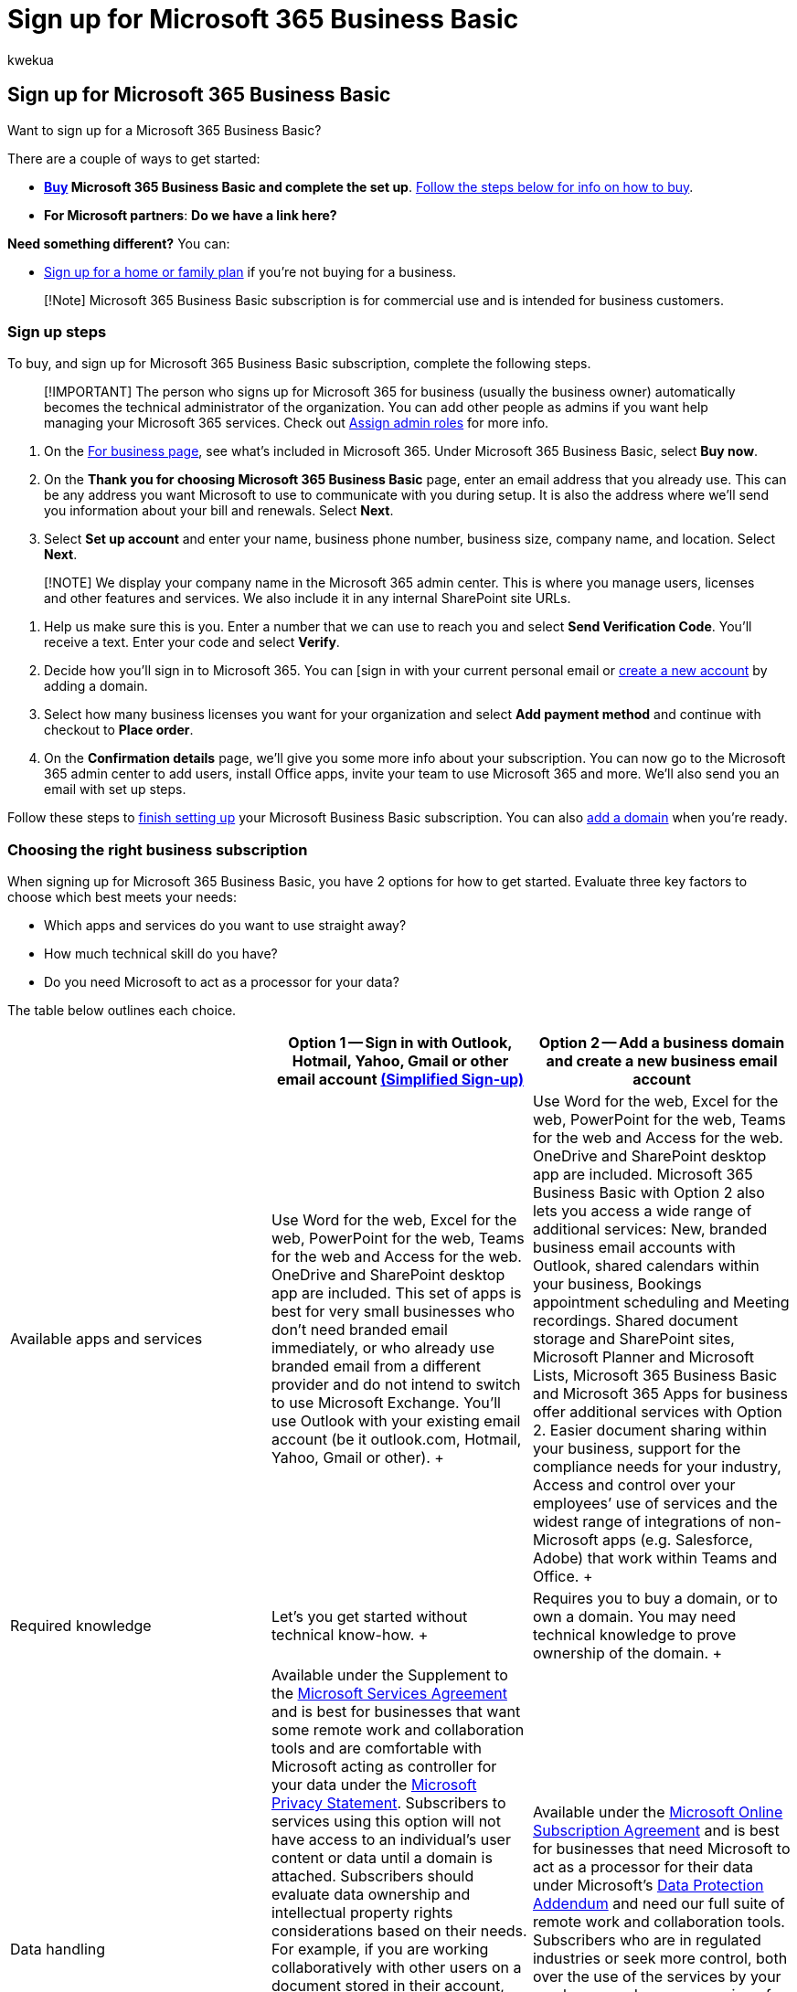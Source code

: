 = Sign up for Microsoft 365 Business Basic
:audience: Admin
:author: kwekua
:description: Learn how to sign up for a Microsoft 365 Business Basic subscription.
:f1.keywords: ["NOCSH"]
:manager: scotv
:ms.author: kwekua
:ms.collection: ["M365-subscription-management", "Adm_O365", "Adm_TOC", "Adm_O365_Setup", "TRN_SMB"]
:ms.custom: ["TRN_M365B", "OKR_SMB_Videos", "AdminSurgePortfolio", "AdminTemplateSet"]
:ms.localizationpriority: high
:ms.service: o365-administration
:ms.topic: article
:search.appverid: ["MET150", "MOE150", "BEA160"]

== Sign up for Microsoft 365 Business Basic

Want to sign up for a Microsoft 365 Business Basic?

There are a couple of ways to get started:

* *https://go.microsoft.com/fwlink/?linkid=2181424[Buy] Microsoft 365 Business Basic and complete the set up*.
<<sign-up-steps,Follow the steps below for info on how to buy>>.
* *For Microsoft partners*: *Do we have a link here?*

*Need something different?* You can:

* https://go.microsoft.com/fwlink/?linkid=2109398[Sign up for a home or family plan] if you're not buying for a business.

____
[!Note] Microsoft 365 Business Basic subscription is for commercial use and is intended for business customers.
____

=== Sign up steps

To buy, and sign up for Microsoft 365 Business Basic subscription, complete the following steps.

____
[!IMPORTANT] The person who signs up for Microsoft 365 for business (usually the business owner) automatically becomes the technical administrator of the organization.
You can add other people as admins if you want help managing your Microsoft 365 services.
Check out xref:../add-users/assign-admin-roles.adoc[Assign admin roles] for more info.
____

. On the https://go.microsoft.com/fwlink/?linkid=2181424[For business page], see what's included in Microsoft 365.
Under Microsoft 365 Business Basic, select *Buy now*.
. On the *Thank you for choosing Microsoft 365 Business Basic* page, enter an email address that you already use.
This can be any address you want Microsoft to use to communicate with you during setup.
It is also the address where we'll send you information about your bill and renewals.
Select *Next*.
. Select *Set up account* and enter your name, business phone number, business size, company name, and location.
Select *Next*.

____
[!NOTE] We display your company name in the Microsoft 365 admin center.
This is where you manage users, licenses and other features and services.
We also include it in any internal SharePoint site URLs.
____

. Help us make sure this is you.
Enter a number that we can use to reach you and select *Send Verification Code*.
You'll receive a text.
Enter your code and select *Verify*.
. Decide how you'll sign in to Microsoft 365.
You can [sign in with your current personal email or xref:setup-business-basic.adoc[create a new account] by adding a domain.
. Select how many business licenses you want for your organization and select *Add payment method* and continue with checkout to *Place order*.
. On the *Confirmation details* page, we'll give you some more info about your subscription.
You can now go to the Microsoft 365 admin center to add users, install Office apps, invite your team to use Microsoft 365 and more.
We'll also send you an email with set up steps.

Follow these steps to xref:setup-apps-for-business.adoc[finish setting up] your Microsoft Business Basic subscription.
You can also xref:../setup/add-domain.adoc[add a domain] when you're ready.

=== Choosing the right business subscription

When signing up for Microsoft 365 Business Basic, you have 2 options for how to get started.
Evaluate three key factors to choose which best meets your needs:

* Which apps and services do you want to use straight away?
* How much technical skill do you have?
* Do you need Microsoft to act as a processor for your data?

The table below outlines each choice.

|===
|  | *Option 1* -- Sign in with Outlook, Hotmail, Yahoo, Gmail or other email account <<terms-of-service-update-for-simplified-sign-up-mode,(Simplified Sign-up)>> | *Option 2* -- Add a business domain and create a new business email account

| Available apps and services  +
| Use Word for the web, Excel for the web, PowerPoint for the web, Teams for the web and Access for the web.
OneDrive and SharePoint desktop app are included.
This set of apps is best for very small businesses who don't need branded email immediately, or who already use branded email from a different provider and do not intend to switch to use Microsoft Exchange.
You'll use Outlook with your existing email account (be it outlook.com, Hotmail, Yahoo, Gmail or other).
+
| Use Word for the web, Excel for the web, PowerPoint for the web, Teams for the web and Access for the web.
OneDrive and SharePoint desktop app are included.
Microsoft 365 Business Basic with Option 2 also lets you access a wide range of additional services: New, branded business email accounts with Outlook, shared calendars within your business, Bookings appointment scheduling and Meeting recordings.
Shared document storage and SharePoint sites, Microsoft Planner and Microsoft Lists, Microsoft 365 Business Basic and Microsoft 365 Apps for business offer additional services with Option 2.
Easier document sharing within your business, support for the compliance needs for your industry, Access and control over your employees`' use of services and the widest range of integrations of non-Microsoft apps (e.g.
Salesforce, Adobe) that work within Teams and Office.
+

| Required knowledge  +
| Let's you get started without technical know-how.
+
| Requires you to buy a domain, or to own a domain.
You may need technical knowledge to prove ownership of the domain.
+

| Data handling  +
| Available under the Supplement to the https://go.microsoft.com/fwlink/p/?linkid=2180702[Microsoft Services Agreement] and is best for businesses that want some remote work and collaboration tools and are comfortable with Microsoft acting as controller for your data under the https://go.microsoft.com/fwlink/?LinkId=521839[Microsoft Privacy Statement].
Subscribers to services using this option will not have access to an individual's user content or data until a domain is attached.
Subscribers should evaluate data ownership and intellectual property rights considerations based on their needs.
For example, if you are working collaboratively with other users on a document stored in their account, they may choose to make those documents inaccessible to you.
As such, you should evaluate data ownership and intellectual property rights considerations accordingly.
Separately, users may choose not to transfer documents in their Simplified Sign-Up account to your Domain Account subscription, even after you invite them to do so.
This means their documents may also not be accessible to you even if you add a domain account later  +
| Available under the https://go.microsoft.com/fwlink/p/?linkid=2180430[Microsoft Online Subscription Agreement] and is best for businesses that need Microsoft to act as a processor for their data under Microsoft's https://go.microsoft.com/fwlink/p/?linkid=2180314[Data Protection Addendum] and need our full suite of remote work and collaboration tools.
Subscribers who are in regulated industries or seek more control, both over the use of the services by your employees and over processing of related data by Microsoft, should choose Option 2 and attach a domain and sign up under the Domain Account enterprise-level agreement.
+
|===

Use these three factors to determine which of the two options is best for your business needs.

==== Option 1: Sign in with your Outlook, Hotmail, Yahoo, Gmail or other email account

You'll sign in to Microsoft 365 with this email address.
For example, alliebellew@hotmail.com.

:::image type="content" source="../../media/sign-in-nia-contoso.png" alt-text="Screenshot: Sign in with your personal email.":::

. Create a password on the next page, and select *Create account* to continue.
On the next page, read about how we handle your data and select whether you want Microsoft Partners to contact you.
Select *Next*.
. Select how many Microsoft 365 Business Basic licenses you want for your organization and select *Add payment method* and continue with checkout to *Place order*.
. On the *Confirmation details* page, we'll give you some more info about your subscription.
You can now go to the Microsoft 365 admin center to add users, install Office apps, invite your team to use Microsoft 365 and more.
We'll also send you an email with set up steps for Microsoft 365 Business Basic.

Remember this option doesn't provide branded email, admin control for use of the services by other users, or industry specific compliance support.
Subscribers don't have any access or control over other users`' (employees) usage or documents under this option Users may choose not to transfer data created in storage such as OneDrive/Teams to your upgraded, enterprise-level domain account should you not choose option 2 immediately.

// This option isn't recommended for larger businesses, including specialty industries such as healthcare or legal.

==== Option 2: Create a new business email account and attach a domain

With this option, you'll be able to use Microsoft 365 Exchange as your professional, branded email provider.
All your users will have a shared domain email address.
For example, their username, followed by @contoso.com.
You and your users sign into Microsoft 365 with this new email address.
When you follow this process (add a domain and create new business email accounts), you'll get access to all the features provided in Microsoft 365 Business Basic.
For steps on how to buy or add a domain, see xref:../setup/setup-business-basic.adoc[Set up Microsoft 365 Business Basic].

:::image type="content" source="../../media/ssu-create-biz-email.png" alt-text="Screenshot: Sign in with new business email.":::

This option provides immediate access to the full suite of features in your Microsoft 365 Business subscription but may require technical steps to be completed up front.

If you would like to add a domain and create a business email account, you can follow the steps in the articles below:

* xref:../setup/add-domain.adoc[Add a domain to Microsoft 365]
* link:setup-business-basic.md#finish-setting-up[Finish setting up]

=== Terms of service update for Simplified Sign Up mode

*Applies to: Existing subscribers of Microsoft 365 Business Basic who previously purchased using Simplified Sign-up mode*.

If you previously used Simplified Sign Up mode to purchase a business subscription before October 2021 without adding a business domain you may need to accept new terms of service for uninterrupted service and usage of the Microsoft Office apps.
You may be sent emails or you'll see in-app prompts when you sign in to Microsoft 365 admin Center.

The Simplified Sign Up terms of use have been recently updated, and notably they clarify licensing and data ownership for multi-user business subscriptions.
For continued service of your business subscription, you may either visit the https://go.microsoft.com/fwlink/?linkid=2024339[Microsoft 365 admin Center] and stay using *Simplified Sign Up* (and agree to use the Microsoft Services Agreement Supplemental), or visit the https://go.microsoft.com/fwlink/?linkid=2024339[Microsoft 365 admin Center] and add a *business domain* (and use the Microsoft Online Services Agreement).
To help you choose which of these two modes best suits your needs, consult the table at the top of this article.

Should you choose not to accept the updated terms for Simplified Sign Up or to add a business domain, your subscription will not automatically renew, and at the end of your current subscription contract, you will lose access to the Office apps.
Your OneDrive data will be retained for 90 days for you to make copies of it, and then it will be deleted.

=== Frequently asked questions

==== What is a business email and what are the advantages to setting one up?

A business email is an email that uses your own domain name.
For example, if you own the domain name `contoso.com`, you can build a website using the url `www.contoso.com`, but you can also have a custom email address such as yourname@contoso.com.
This is referred to as a branded business email as it gives your email a professional look.

==== How do I get a new business email address?

There are three options for getting a business email.

* You can use a suggested onmicrosoft.com domain for free (someone@mybusiness.onmicrosoft.com).
* You can buy a new domain to have a more compact email address (mybusinessname@contoso.com).
* You use a domain name that you already own.

==== Why might I need to verify my domain to create a business email?

If you choose to use a domain you already own, you can use it for your email address with Microsoft 365.
As part of sign up process, we ask you to verify the domain so you can send emails via Microsoft 365.
This confirms that you are the owner of the domain that is sending emails with that identity, which enhances security and prevents fraudulent activity.

==== Is there a benefit to paying monthly vs annually?

To provide customers with the greatest amount of flexibility, different payment options are available.

* Microsoft 365 Business Basic, Apps for business, Business Standard, and Business Premium plans are available for monthly commitment payment or annual commitment payment.
* Monthly commitment payment: You pay month by month, and you can cancel at any time.
* Annual commitment payment: You sign up for a one-year subscription, but you can choose to pay month to month or pay for the entire year at the time you sign up.
There is a discount for using this payment option.

==== How does recurring billing work?

When Recurring billing is on, your subscription will continue to be billed each year on the day you subscribed.
You can turn it off or back on again in the admin center if your subscription is active.
Learn more at link:../../commerce/subscriptions/renew-your-subscription.md#turn-recurring-billing-off-or-on[Turn recurring billing off or on].

==== What do I do if I want to change my business name?

Contact our small business support experts who can help you change your business name.
Learn more at xref:../get-help-support.adoc[Get support].

=== Set up Microsoft 365 Business Basic

For steps on how to buy or add a domain, see xref:../setup/setup-business-basic.adoc[Set up Microsoft 365 Business Basic with a new or existing domain].
